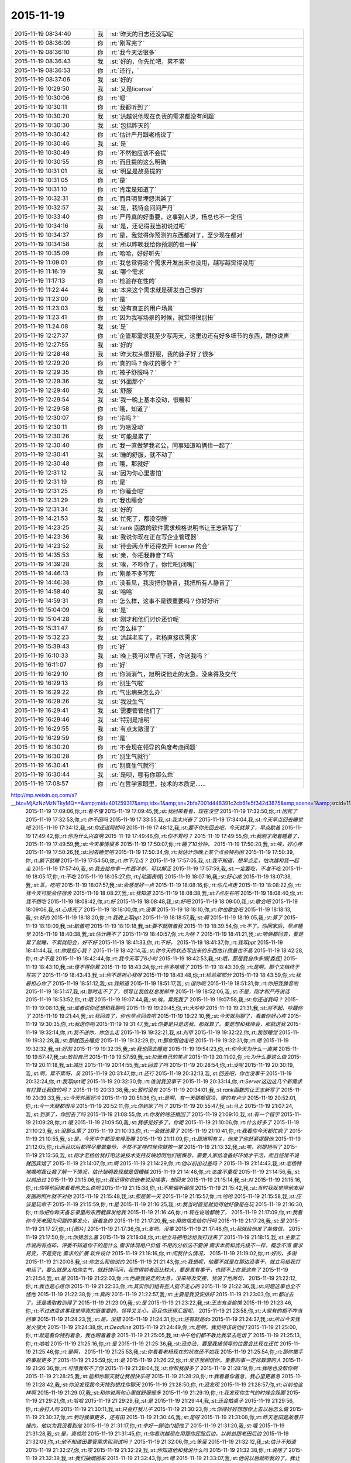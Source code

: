 2015-11-19
-------------

.. csv-table::
   :widths: 25, 1, 60

   2015-11-19 08:34:40,我,:st:`昨天的日志还没写呢`
   2015-11-19 08:36:09,你,:rt:`刚写完了`
   2015-11-19 08:36:10,你,:rt:`我今天活很多`
   2015-11-19 08:36:43,我,:st:`好的，你先忙吧，累不累`
   2015-11-19 08:36:53,你,:rt:`还行，`
   2015-11-19 08:37:06,我,:st:`好的`
   2015-11-19 10:29:50,我,:st:`又是license`
   2015-11-19 10:30:06,你,:rt:`嗯`
   2015-11-19 10:30:11,你,:rt:`我都听到了`
   2015-11-19 10:30:20,我,:st:`洪越说他现在负责的需求都没有问题`
   2015-11-19 10:30:30,我,:st:`包括昨天的`
   2015-11-19 10:30:42,你,:rt:`估计严丹跟老杨说了`
   2015-11-19 10:30:46,我,:st:`是`
   2015-11-19 10:30:49,你,:rt:`不然他应该不会提`
   2015-11-19 10:30:55,你,:rt:`而且提的这么明确`
   2015-11-19 10:31:01,我,:st:`明显是故意提的`
   2015-11-19 10:31:05,你,:rt:`是`
   2015-11-19 10:31:10,你,:rt:`肯定是知道了`
   2015-11-19 10:32:31,你,:rt:`而且明显埋怨洪越了`
   2015-11-19 10:32:57,我,:st:`是，我待会问问严丹`
   2015-11-19 10:33:40,你,:rt:`严丹真的好重要，这事别人说，杨总也不一定信`
   2015-11-19 10:34:16,我,:st:`是，还记得我当初说过吧`
   2015-11-19 10:34:37,你,:rt:`是，我觉得你预测的东西都对了，至少现在都对`
   2015-11-19 10:34:58,我,:st:`所以昨晚我给你预测的也一样`
   2015-11-19 10:35:09,你,:rt:`哈哈，好好听先`
   2015-11-19 11:09:01,你,:rt:`我总觉得这个需求开发出来也没用，越写越觉得没用`
   2015-11-19 11:16:19,我,:st:`哪个需求`
   2015-11-19 11:17:13,你,:rt:`检验存在性的`
   2015-11-19 11:22:44,我,:st:`本来这个需求就是研发自己想的`
   2015-11-19 11:23:00,你,:rt:`是`
   2015-11-19 11:23:03,我,:st:`没有真正的用户场景`
   2015-11-19 11:23:41,你,:rt:`因为我写场景的时候，就觉得很别扭`
   2015-11-19 11:24:08,我,:st:`是`
   2015-11-19 12:27:37,你,:rt:`企管那需求我至少写两天，这里边还有好多细节的东西，跟你说声`
   2015-11-19 12:27:55,我,:st:`好的`
   2015-11-19 12:28:48,我,:st:`昨天枕头很舒服，我的脖子好了很多`
   2015-11-19 12:29:20,你,:rt:`真的吗？你枕的哪个？`
   2015-11-19 12:29:35,你,:rt:`被子舒服吗？`
   2015-11-19 12:29:36,我,:st:`外面那个`
   2015-11-19 12:29:40,我,:st:`舒服`
   2015-11-19 12:29:54,我,:st:`我一晚上基本没动，很暖和`
   2015-11-19 12:29:58,你,:rt:`哦，知道了`
   2015-11-19 12:30:07,你,:rt:`冷吗？`
   2015-11-19 12:30:11,你,:rt:`为啥没动`
   2015-11-19 12:30:26,我,:st:`可能是累了`
   2015-11-19 12:30:40,你,:rt:`我一直做梦我老公，同事知道咱俩住一起了`
   2015-11-19 12:30:41,我,:st:`睡的舒服，就不动了`
   2015-11-19 12:30:48,你,:rt:`哦，那就好`
   2015-11-19 12:31:12,我,:st:`因为你心里害怕`
   2015-11-19 12:31:19,你,:rt:`是`
   2015-11-19 12:31:25,你,:rt:`你睡会吧`
   2015-11-19 12:31:29,你,:rt:`我也睡会`
   2015-11-19 12:31:34,我,:st:`好的`
   2015-11-19 14:21:53,我,:st:`忙死了，都没空睡`
   2015-11-19 14:23:25,我,:st:`rank 函数的软件需求规格说明书让王志新写了`
   2015-11-19 14:23:36,我,:st:`我说你现在正在写企业管理器`
   2015-11-19 14:23:52,我,:st:`待会两点半还得去开 license 的会`
   2015-11-19 14:35:53,我,:st:`亲，你把我静音了吗`
   2015-11-19 14:39:28,我,:st:`唉，不吵你了，你忙吧[闭嘴]`
   2015-11-19 14:46:13,你,:rt:`刚差不多写完`
   2015-11-19 14:46:38,你,:rt:`没看见，我没把你静音，我把所有人静音了`
   2015-11-19 14:58:40,我,:st:`哈哈`
   2015-11-19 14:59:31,你,:rt:`怎么样，这事不是很重要吗？你好好听`
   2015-11-19 15:04:09,我,:st:`是`
   2015-11-19 15:04:28,我,:st:`刚才和他们讨价还价呢`
   2015-11-19 15:31:47,你,:rt:`怎么样了`
   2015-11-19 15:32:23,我,:st:`洪越老实了，老杨直接砍需求`
   2015-11-19 15:39:43,你,:rt:`好`
   2015-11-19 16:10:33,我,:st:`晚上我可以早点下班，你送我吗？`
   2015-11-19 16:11:07,你,:rt:`好`
   2015-11-19 16:29:10,你,:rt:`你消消气，旭明说他走的太急，没来得及交代`
   2015-11-19 16:29:13,你,:rt:`别生气啦`
   2015-11-19 16:29:22,你,:rt:`气出病来怎么办`
   2015-11-19 16:29:26,我,:st:`我没生气`
   2015-11-19 16:29:41,我,:st:`需要管管他们了`
   2015-11-19 16:29:46,我,:st:`特别是旭明`
   2015-11-19 16:29:55,我,:st:`有点太散漫了`
   2015-11-19 16:29:59,你,:rt:`是`
   2015-11-19 16:30:20,你,:rt:`不会现在领导的角度考虑问题`
   2015-11-19 16:30:28,你,:rt:`别生气就行`
   2015-11-19 16:30:41,你,:rt:`别真生气就行`
   2015-11-19 16:30:44,我,:st:`是呗，哪有你那么乖`
   2015-11-19 17:08:57,你,:rt:`在哲学家眼里，技术的本质是……
http://mp.weixin.qq.com/s?__biz=MjAzNzMzNTkyMQ==&amp;mid=401259317&amp;idx=1&amp;sn=2bfa7001d448391c2cb61e5f342d3875&amp;scene=1&amp;srcid=1119NfuWDNCbKN1IjVAExDZb#rd`
   2015-11-19 17:09:06,你,:rt:`看不懂`
   2015-11-19 17:09:45,我,:st:`我回来看看，现在没空`
   2015-11-19 17:32:50,你,:rt:`困死了`
   2015-11-19 17:32:53,你,:rt:`你不困吗`
   2015-11-19 17:33:55,我,:st:`我太兴奋了`
   2015-11-19 17:34:04,我,:st:`今天早点回去睡觉吧`
   2015-11-19 17:34:12,我,:st:`你还送阿娇吗`
   2015-11-19 17:48:12,我,:st:`要不你先回去吧，今天就算了，早点歇着`
   2015-11-19 17:49:42,你,:rt:`你为什么兴奋啊`
   2015-11-19 17:49:46,你,:rt:`你不累吗？`
   2015-11-19 17:49:55,你,:rt:`我刚才爬着睡着了，`
   2015-11-19 17:49:59,我,:st:`今天事情很多`
   2015-11-19 17:50:07,你,:rt:`睡了10分钟，`
   2015-11-19 17:50:20,我,:st:`唉，好心疼`
   2015-11-19 17:50:26,我,:st:`回去睡觉吧`
   2015-11-19 17:50:34,你,:rt:`我估计你晚上某个点会特别困`
   2015-11-19 17:50:39,你,:rt:`躺下就睡`
   2015-11-19 17:54:50,你,:rt:`你下几点？`
   2015-11-19 17:57:05,我,:st:`我不知道，想早点走，怕洪越和我一起走`
   2015-11-19 17:57:46,我,:st:`我去给你拿一片西洋参，可以解乏`
   2015-11-19 17:57:59,我,:st:`一定要吃，不准不吃`
   2015-11-19 18:05:17,你,:rt:`不吃`
   2015-11-19 18:05:27,你,:rt:`[动画表情]`
   2015-11-19 18:07:16,我,:st:`好心疼`
   2015-11-19 18:07:38,我,:st:`乖，吃吧`
   2015-11-19 18:07:57,我,:st:`会感觉好一点`
   2015-11-19 18:08:16,你,:rt:`你几点走`
   2015-11-19 18:08:22,你,:rt:`我今天可能会住宿舍`
   2015-11-19 18:08:27,我,:st:`我知道`
   2015-11-19 18:08:38,我,:st:`7点左右吧`
   2015-11-19 18:08:40,你,:rt:`我不想吃`
   2015-11-19 18:08:42,你,:rt:`好`
   2015-11-19 18:08:48,我,:st:`好吧`
   2015-11-19 18:09:00,我,:st:`歇会吧`
   2015-11-19 18:09:06,我,:st:`心疼死了`
   2015-11-19 18:18:00,你,:rt:`没事`
   2015-11-19 18:18:10,你,:rt:`你也歇会吧`
   2015-11-19 18:18:13,我,:st:`好的`
   2015-11-19 18:18:20,你,:rt:`我晚上写ppt`
   2015-11-19 18:18:57,我,:st:`啊`
   2015-11-19 18:19:05,我,:st:`算了`
   2015-11-19 18:19:09,我,:st:`歇着吧`
   2015-11-19 18:19:18,我,:st:`要不就陪着我`
   2015-11-19 18:39:54,你,:rt:`不了，你回家后，早点睡觉`
   2015-11-19 18:40:38,我,:st:`估计睡不了`
   2015-11-19 18:40:57,你,:rt:`为啥？`
   2015-11-19 18:41:21,我,:st:`咱俩都回去，要是累了就睡，不累就陪会，好不好`
   2015-11-19 18:41:33,你,:rt:`不好，`
   2015-11-19 18:41:37,你,:rt:`我写ppt`
   2015-11-19 18:41:44,我,:st:`你是担心我？`
   2015-11-19 18:42:14,我,:st:`你今天的状态写出来的东西估计质量也不高`
   2015-11-19 18:42:28,你,:rt:`才不是`
   2015-11-19 18:42:44,你,:rt:`我今天写了6小时`
   2015-11-19 18:42:53,我,:st:`哦，那是我自作多情[委屈]`
   2015-11-19 18:43:10,我,:st:`怪不得你累`
   2015-11-19 18:43:24,你,:rt:`你多啥情了`
   2015-11-19 18:43:39,你,:rt:`是啊，那个文档终于写完了`
   2015-11-19 18:43:43,我,:st:`你不是担心我呀`
   2015-11-19 18:43:48,你,:rt:`检验那部分`
   2015-11-19 18:43:59,你,:rt:`我最担心你了`
   2015-11-19 18:51:12,我,:st:`我知道`
   2015-11-19 18:51:17,我,:st:`逗你呢`
   2015-11-19 18:51:31,你,:rt:`你把我静音啦`
   2015-11-19 18:51:47,我,:st:`暂时走不了了，领导让我给赵总发邮件`
   2015-11-19 18:52:06,我,:st:`不是，刚才和严丹说话`
   2015-11-19 18:53:52,你,:rt:`哦`
   2015-11-19 19:07:44,我,:st:`唉，累死我了`
   2015-11-19 19:07:58,我,:st:`你还送我吗？`
   2015-11-19 19:08:13,我,:st:`或者说你还想和我聊吗`
   2015-11-19 19:20:45,你,:rt:`大吵吵`
   2015-11-19 19:21:31,我,:st:`对不起，吵醒你了`
   2015-11-19 19:21:44,我,:st:`我回去了，你也早点回去吧`
   2015-11-19 19:22:10,我,:st:`今天就别聊了，看着你好心疼`
   2015-11-19 19:30:35,你,:rt:`我送你吧`
   2015-11-19 19:31:47,我,:st:`你要是只是送我，那就算了。要是想和我待会，那就送我`
   2015-11-19 19:32:14,你,:rt:`我不送你，你怎么走`
   2015-11-19 19:32:21,我,:st:`刘甲`
   2015-11-19 19:32:22,你,:rt:`我想睡觉`
   2015-11-19 19:32:28,我,:st:`那就回去睡觉`
   2015-11-19 19:32:29,你,:rt:`那你跟他走吧`
   2015-11-19 19:32:31,你,:rt:`嗯`
   2015-11-19 19:32:32,我,:st:`好的`
   2015-11-19 19:32:35,我,:st:`我也回去睡觉`
   2015-11-19 19:54:23,你,:rt:`你今天为什么一直笑`
   2015-11-19 19:57:47,我,:st:`放松自己`
   2015-11-19 19:57:59,我,:st:`拉低自己的笑点`
   2015-11-19 20:11:02,你,:rt:`为什么要这么做`
   2015-11-19 20:11:18,我,:st:`减压`
   2015-11-19 20:14:55,我,:st:`回去了吗`
   2015-11-19 20:28:54,你,:rt:`没呢`
   2015-11-19 20:30:19,我,:st:`啊，累不累呀，亲`
   2015-11-19 20:31:47,你,:rt:`还行`
   2015-11-19 20:32:13,我,:st:`回去吧，你也没事干`
   2015-11-19 20:32:24,你,:rt:`我写ppt呢`
   2015-11-19 20:32:30,你,:rt:`谁说我没事干`
   2015-11-19 20:33:14,你,:rt:`Server这边这几个新需求有打算让我做的吗？`
   2015-11-19 20:33:38,我,:st:`暂时没有`
   2015-11-19 20:34:01,我,:st:`rank函数的让王志新写了`
   2015-11-19 20:39:33,我,:st:`今天外面好冷`
   2015-11-19 20:51:36,你,:rt:`是啊，有一天腿都很冷，穿的有点少`
   2015-11-19 20:52:01,你,:rt:`今一天腿都很冷`
   2015-11-19 20:52:11,你,:rt:`你到家了吗？`
   2015-11-19 20:55:47,我,:st:`马上`
   2015-11-19 21:07:24,我,:st:`到家了，你回去了吗`
   2015-11-19 21:08:55,你,:rt:`你发的啥还撤回了`
   2015-11-19 21:09:10,我,:st:`有一个错字`
   2015-11-19 21:09:28,你,:rt:`哦`
   2015-11-19 21:09:50,我,:st:`我感觉好多了，你呢`
   2015-11-19 21:10:06,你,:rt:`什么好多了`
   2015-11-19 21:10:23,我,:st:`没那么累了`
   2015-11-19 21:10:33,你,:rt:`一会就该累了`
   2015-11-19 21:10:41,你,:rt:`我看你今天都忙疯了`
   2015-11-19 21:10:55,我,:st:`是，今天中午都没来得及睡`
   2015-11-19 21:11:09,你,:rt:`跟旭明有关，他来了你赶紧提醒他`
   2015-11-19 21:12:05,你,:rt:`而且以后都得尽量做备份，不然不定啥时候你就挨一掌`
   2015-11-19 21:13:32,我,:st:`唉，别提旭明了`
   2015-11-19 21:13:56,我,:st:`刚才老杨给我打电话说技术支持反映旭明他们很懈怠，需要人家给准备好环境才干活，而且经常不说就回宾馆了`
   2015-11-19 21:14:07,你,:rt:`啊`
   2015-11-19 21:14:29,你,:rt:`他以前出过差吗？`
   2015-11-19 21:14:43,我,:st:`老杨特地嘱咐我让我了解一下情况，估计旭明表现就是很糟糕`
   2015-11-19 21:14:48,你,:rt:`态度不重视`
   2015-11-19 21:14:56,我,:st:`以前出过`
   2015-11-19 21:15:06,你,:rt:`我记得你说他老说没啥事，想回来`
   2015-11-19 21:15:14,我,:st:`对`
   2015-11-19 21:15:16,你,:rt:`你等他回来看看他怎么说吧`
   2015-11-19 21:15:38,你,:rt:`不能偏听偏信`
   2015-11-19 21:15:42,我,:st:`当时我就觉得他发朋友圈的照片就不对劲`
   2015-11-19 21:15:48,我,:st:`那是第一天`
   2015-11-19 21:15:57,你,:rt:`哈哈`
   2015-11-19 21:15:58,我,:st:`应该是玩命干`
   2015-11-19 21:15:59,你,:rt:`是`
   2015-11-19 21:16:25,我,:st:`我当时直觉就觉得他好像是在玩`
   2015-11-19 21:16:30,你,:rt:`你把你昨天备忘录里的东西截屏发给我`
   2015-11-19 21:16:46,你,:rt:`现在说啥都晚了，`
   2015-11-19 21:17:09,你,:rt:`我看你今天老因为问题的事发火，挺着急的`
   2015-11-19 21:17:20,我,:st:`用微信发给你行吗`
   2015-11-19 21:17:26,我,:st:`是`
   2015-11-19 21:17:27,你,:rt:`[图片]`
   2015-11-19 21:17:36,你,:rt:`发吧，没事`
   2015-11-19 21:17:46,你,:rt:`我就给他发了条微信，`
   2015-11-19 21:17:50,你,:rt:`你猜怎么着`
   2015-11-19 21:18:08,你,:rt:`他立马把电话给我打过来了`
   2015-11-19 21:18:15,我,:st:`主要工作说的有点碎，评委不知道你干的是什么  需求体现用户价值 不用的分析法不要讲 需求本质和优先级不一样，概念不清 需求易变，不是变化 需求的扩展 软件设计`
   2015-11-19 21:18:16,你,:rt:`问我什么情况，`
   2015-11-19 21:19:02,你,:rt:`好的，多谢`
   2015-11-19 21:20:08,我,:st:`你怎么和他说的`
   2015-11-19 21:21:43,你,:rt:`我想呢，他要不就是在那边没事干，就立马给我打电话了，要么就是太怕你生气，就赶快问问，我觉得前者面比较大，要是真有事干，也顾不上在意这些了`
   2015-11-19 21:21:54,我,:st:`是`
   2015-11-19 21:22:03,你,:rt:`他跟我说走的太急，没来得及交接，我说了他两句，`
   2015-11-19 21:22:12,你,:rt:`我也是心疼你`
   2015-11-19 21:22:33,你,:rt:`其实你们组有些人挺不走心的`
   2015-11-19 21:22:36,我,:st:`问题这事也全不怪他`
   2015-11-19 21:22:38,你,:rt:`真的`
   2015-11-19 21:22:57,我,:st:`主要是我没安排好`
   2015-11-19 21:23:03,你,:rt:`都过去了，还是吸取教训得了`
   2015-11-19 21:23:09,我,:st:`是`
   2015-11-19 21:23:22,我,:st:`王志有点偷懒`
   2015-11-19 21:23:46,你,:rt:`不过进度这事我觉得真的挺重要的，领导又关心，而且你还得汇报呢，`
   2015-11-19 21:23:58,你,:rt:`大家有的都不咋当回事`
   2015-11-19 21:24:23,我,:st:`是，没错`
   2015-11-19 21:24:31,你,:rt:`还有就是do`
   2015-11-19 21:24:37,我,:st:`所以今天我发火很大`
   2015-11-19 21:24:38,你,:rt:`Deadline`
   2015-11-19 21:24:49,你,:rt:`是啊，我觉得该说他们`
   2015-11-19 21:25:00,你,:rt:`就是看你特别着急，我也跟着着急`
   2015-11-19 21:25:05,我,:st:`中午他们都不敢比我早去吃饭了`
   2015-11-19 21:25:13,你,:rt:`哈哈`
   2015-11-19 21:25:16,你,:rt:`是`
   2015-11-19 21:25:36,我,:st:`没办法，要是我接领导的位置会比现在还忙`
   2015-11-19 21:25:46,你,:rt:`是啊，`
   2015-11-19 21:25:53,我,:st:`你看看老杨现在的状态还不如我`
   2015-11-19 21:25:54,你,:rt:`那你撒手的事就更多了`
   2015-11-19 21:25:59,你,:rt:`是`
   2015-11-19 21:26:22,你,:rt:`反正我相信你，重要的事一定找靠谱的人`
   2015-11-19 21:26:36,你,:rt:`可惜我帮不了你`
   2015-11-19 21:28:04,我,:st:`你帮我很多了`
   2015-11-19 21:28:19,你,:rt:`我啥也没帮你啊`
   2015-11-19 21:28:25,我,:st:`能和你聊天就让我很快乐呀`
   2015-11-19 21:28:28,你,:rt:`我看着你着急，我心里更着急`
   2015-11-19 21:28:42,我,:st:`你没发现我今天特别想找你聊天`
   2015-11-19 21:28:50,你,:rt:`没发现`
   2015-11-19 21:28:57,你,:rt:`以前也这样啊`
   2015-11-19 21:29:07,我,:st:`和你说两句心里就舒服很多`
   2015-11-19 21:29:19,你,:rt:`我发现你生气的时候会跺脚`
   2015-11-19 21:29:21,你,:rt:`哈哈`
   2015-11-19 21:29:29,我,:st:`是`
   2015-11-19 21:29:44,我,:st:`还会拍桌子`
   2015-11-19 21:29:56,你,:rt:`会打人吗`
   2015-11-19 21:30:11,我,:st:`只会打我儿子`
   2015-11-19 21:30:23,你,:rt:`你得好好想想你上去以后怎么做`
   2015-11-19 21:30:37,你,:rt:`到时候事更多，还有田`
   2015-11-19 21:30:46,我,:st:`是呀`
   2015-11-19 21:31:08,你,:rt:`昨天老田是故意开慢的，他以为我没看到他`
   2015-11-19 21:31:17,你,:rt:`幸好一脚油门超他了`
   2015-11-19 21:31:20,我,:st:`哦`
   2015-11-19 21:31:28,我,:st:`是，真惊险`
   2015-11-19 21:31:45,你,:rt:`你看洪越现在用跟你屁股后边，以前总跟老田后边`
   2015-11-19 21:32:03,你,:rt:`他不知道田要管需求和测试吗？`
   2015-11-19 21:32:06,你,:rt:`笨蛋`
   2015-11-19 21:32:12,我,:st:`估计不知道`
   2015-11-19 21:32:27,你,:rt:`哎`
   2015-11-19 21:32:29,我,:st:`你知道他和我说什么吗`
   2015-11-19 21:32:38,你,:rt:`说啥了`
   2015-11-19 21:32:39,我,:st:`我们抽烟回来`
   2015-11-19 21:32:43,你,:rt:`嗯`
   2015-11-19 21:33:07,我,:st:`他说以后就听我的了，我让干啥就干啥`
   2015-11-19 21:33:16,你,:rt:`天啊`
   2015-11-19 21:33:19,你,:rt:`哈哈`
   2015-11-19 21:33:36,你,:rt:`要不你今天一直笑呢，`
   2015-11-19 21:33:44,我,:st:`说以后我就待着你们向前走`
   2015-11-19 21:33:56,你,:rt:`他肯定认为你会接老杨`
   2015-11-19 21:34:02,我,:st:`我笑不是因为他`
   2015-11-19 21:34:03,你,:rt:`天啊`
   2015-11-19 21:34:10,你,:rt:`我知道`
   2015-11-19 21:34:28,你,:rt:`他说的你信吗？`
   2015-11-19 21:34:32,你,:rt:`可信吗`
   2015-11-19 21:34:38,我,:st:`实际上今天license开会挺凶险的`
   2015-11-19 21:34:42,我,:st:`不可信`
   2015-11-19 21:34:49,你,:rt:`怎么了`
   2015-11-19 21:35:13,我,:st:`老杨实际上有点向着洪越说话`
   2015-11-19 21:35:28,你,:rt:`然后呢`
   2015-11-19 21:35:34,我,:st:`老是问我有什么问题吗`
   2015-11-19 21:35:44,我,:st:`为什么不能做呀`
   2015-11-19 21:35:48,你,:rt:`然后呢`
   2015-11-19 21:36:22,我,:st:`洪越比较笨，需求里面给我留了太多的小辫子`
   2015-11-19 21:36:31,我,:st:`我就挨个揪`
   2015-11-19 21:36:45,我,:st:`我说一个老杨说不做`
   2015-11-19 21:36:58,我,:st:`我再说一个老杨说砍了`
   2015-11-19 21:37:27,我,:st:`结果就是我们做的少了，洪越还得和用户确认`
   2015-11-19 21:38:14,你,:rt:`然后呢，`
   2015-11-19 21:38:24,你,:rt:`你怎么说服老杨的`
   2015-11-19 21:38:35,你,:rt:`哈哈`
   2015-11-19 21:38:39,你,:rt:`太逗了`
   2015-11-19 21:38:43,你,:rt:`哈哈`
   2015-11-19 21:38:59,我,:st:`没说服，其实是和老杨对着干`
   2015-11-19 21:39:13,你,:rt:`为什么啊`
   2015-11-19 21:39:18,我,:st:`只是洪越实在是猪队友`
   2015-11-19 21:39:48,我,:st:`老杨其实是想让我让步，多干一点`
   2015-11-19 21:40:15,你,:rt:`哦，为什么杨总知道洪越那样还这么护着他，是因为，洪越是他的枪`
   2015-11-19 21:40:27,我,:st:`我觉得不是`
   2015-11-19 21:40:38,你,:rt:`专打研发`
   2015-11-19 21:40:42,你,:rt:`那是什么`
   2015-11-19 21:40:53,我,:st:`这个需求拖的时间有点长`
   2015-11-19 21:41:02,我,:st:`我昨天也和你说了`
   2015-11-19 21:41:26,我,:st:`前几天其实是我一直在往外推`
   2015-11-19 21:41:27,你,:rt:`早上老杨不是说洪越了吗`
   2015-11-19 21:41:48,我,:st:`我觉得田和老杨说了什么`
   2015-11-19 21:42:11,我,:st:`今天田也帮着洪越说话`
   2015-11-19 21:42:13,你,:rt:`哎呀`
   2015-11-19 21:42:16,你,:rt:`是吧`
   2015-11-19 21:42:24,你,:rt:`就是这样`
   2015-11-19 21:42:37,我,:st:`只是洪越实在是猪队友，让人帮不上`
   2015-11-19 21:43:17,你,:rt:`洪越现在格局越来越低，他已经看不出这些事了`
   2015-11-19 21:43:31,我,:st:`是`
   2015-11-19 21:43:45,你,:rt:`天天因为个破用户说明书拍桌子，至于的吗`
   2015-11-19 21:43:54,你,:rt:`是吧`
   2015-11-19 21:44:05,我,:st:`今天杨总也这么说`
   2015-11-19 21:44:09,你,:rt:`他自己格局太小，看的越来越不清楚`
   2015-11-19 21:44:35,你,:rt:`你说他跟我都一直斗`
   2015-11-19 21:44:46,我,:st:`严丹告诉我，她告诉领导昨天的事情，领导说至于的吗`
   2015-11-19 21:44:56,你,:rt:`是啊`
   2015-11-19 21:44:59,你,:rt:`就是呗`
   2015-11-19 21:47:31,你,:rt:`回宿舍的路上`
   2015-11-19 21:48:28,我,:st:`好的，等你`
   2015-11-19 22:00:14,你,:rt:`冻死宝宝了`
   2015-11-19 22:01:04,我,:st:`好心疼`
   2015-11-19 22:01:16,我,:st:`赶紧抱抱宝宝吧`
   2015-11-19 22:01:41,你,:rt:`哈哈，`
   2015-11-19 22:01:45,你,:rt:`逗你玩呢`
   2015-11-19 22:01:57,我,:st:`哦`
   2015-11-19 22:01:58,你,:rt:`我洗漱去了，你要是困就睡觉吧`
   2015-11-19 22:02:15,我,:st:`等你回来吧`
   2015-11-19 22:19:19,你,:rt:`回来了`
   2015-11-19 22:19:41,你,:rt:`我困了，睡觉吧`
   2015-11-19 22:19:58,我,:st:`睡吧，明天你对象回来吗`
   2015-11-19 22:20:53,你,:rt:`不知道，好像周六回`
   2015-11-19 22:21:13,我,:st:`唉，明晚又是你一个人了`
   2015-11-19 22:21:21,你,:rt:`是`
   2015-11-19 22:21:27,我,:st:`你会害怕吗`
   2015-11-19 22:21:42,你,:rt:`我家怎么会有蟑螂呢，`
   2015-11-19 22:21:50,你,:rt:`我昨天第一次看到`
   2015-11-19 22:21:54,我,:st:`邻居来的`
   2015-11-19 22:22:02,你,:rt:`以前从来没有`
   2015-11-19 22:22:08,我,:st:`等你对象回来了去买药`
   2015-11-19 22:22:12,你,:rt:`我觉得也可能是`
   2015-11-19 22:22:24,你,:rt:`我们厨房吃的东西特别少`
   2015-11-19 22:22:39,你,:rt:`这几个月从来没有`
   2015-11-19 22:22:44,我,:st:`是`
   2015-11-19 22:22:53,你,:rt:`会不会是下水道上出来的`
   2015-11-19 22:23:01,我,:st:`应该是`
   2015-11-19 22:23:07,你,:rt:`用热水冲冲管用吗？`
   2015-11-19 22:23:12,你,:rt:`太恐怖了`
   2015-11-19 22:23:17,我,:st:`管用`
   2015-11-19 22:24:56,你,:rt:`你说我胖吗？`
   2015-11-19 22:25:04,我,:st:`不胖呀`
   2015-11-19 22:25:36,你,:rt:`是不是再瘦点会好看`
   2015-11-19 22:25:58,你,:rt:`你听了洪越说那句话啥感觉`
   2015-11-19 22:26:01,我,:st:`不用全面瘦`
   2015-11-19 22:26:06,我,:st:`什么话`
   2015-11-19 22:26:24,我,:st:`就是拍我马屁的那句吗`
   2015-11-19 22:26:34,你,:rt:`是`
   2015-11-19 22:26:50,你,:rt:`啥叫不是全面瘦？`
   2015-11-19 22:28:06,我,:st:`就是说你已经瘦了`
   2015-11-19 22:28:51,你,:rt:`怎么这么别扭呢`
   2015-11-19 22:28:55,我,:st:`挑一些重点部位减肥就可以了`
   2015-11-19 22:29:03,我,:st:`什么别扭`
   2015-11-19 22:29:06,你,:rt:`啊，哪啊`
   2015-11-19 22:29:14,你,:rt:`胳膊，腿`
   2015-11-19 22:29:18,你,:rt:`脸`
   2015-11-19 22:29:21,我,:st:`我不知道`
   2015-11-19 22:29:32,我,:st:`我又没有看过你`
   2015-11-19 22:29:33,你,:rt:`你自己说的啊笨蛋`
   2015-11-19 22:29:43,你,:rt:`晕，那你说谁呢`
   2015-11-19 22:29:56,我,:st:`我是说你已经够瘦了`
   2015-11-19 22:30:03,你,:rt:`好吧`
   2015-11-19 22:30:23,我,:st:`如果你想减就不要全面减了`
   2015-11-19 22:30:24,你,:rt:`我昨天觉得你也挺瘦的`
   2015-11-19 22:30:41,我,:st:`至于说哪个部位，我也说不好`
   2015-11-19 22:30:51,你,:rt:`对于你这个岁数来说可以`
   2015-11-19 22:30:58,你,:rt:`哈哈`
   2015-11-19 22:31:01,你,:rt:`知道了`
   2015-11-19 22:31:02,我,:st:`我就是肚子大`
   2015-11-19 22:31:05,你,:rt:`哈哈`
   2015-11-19 22:31:20,你,:rt:`我没见过`
   2015-11-19 22:31:30,我,:st:`我是典型的压力型肥胖`
   2015-11-19 22:31:42,我,:st:`最近肯定又长肉了`
   2015-11-19 22:31:54,我,:st:`不给你看`
   2015-11-19 22:31:57,你,:rt:`啊，我跟你正好相反`
   2015-11-19 22:32:20,我,:st:`我压力大就必须吃东西`
   2015-11-19 22:32:37,你,:rt:`你跟严丹一样`
   2015-11-19 22:32:55,你,:rt:`今天严丹给我发消息让我帮她拿快递`
   2015-11-19 22:33:23,你,:rt:`我现在终于明白人都是有感情的这句话了`
   2015-11-19 22:33:25,我,:st:`哦，以前都是找杨丽莹`
   2015-11-19 22:33:53,你,:rt:`嗯`
   2015-11-19 22:34:17,你,:rt:`人间自有公道`
   2015-11-19 22:34:19,你,:rt:`哈哈`
   2015-11-19 22:34:21,我,:st:`是`
   2015-11-19 22:34:29,我,:st:`睡觉吧`
   2015-11-19 22:34:36,你,:rt:`哈哈`
   2015-11-19 22:34:43,我,:st:`看你好心疼`
   2015-11-19 22:34:48,你,:rt:`我刚打了这三个字，`
   2015-11-19 22:34:55,我,:st:`哈哈`
   2015-11-19 22:34:56,你,:rt:`就看见你发过来了`
   2015-11-19 22:35:05,我,:st:`心有灵犀`
   2015-11-19 22:35:21,你,:rt:`我今天爬着睡了两小觉`
   2015-11-19 22:35:29,你,:rt:`问你个问题`
   2015-11-19 22:35:30,我,:st:`是`
   2015-11-19 22:35:33,我,:st:`说吧`
   2015-11-19 22:35:35,你,:rt:`你相信我吗`
   2015-11-19 22:35:41,我,:st:`相信`
   2015-11-19 22:36:09,你,:rt:`嗯`
   2015-11-19 22:37:05,你,:rt:`我想说，你可以相信我`
   2015-11-19 22:37:10,你,:rt:`任何时候`
   2015-11-19 22:37:17,你,:rt:`我都不会背叛你`
   2015-11-19 22:37:19,我,:st:`一直相信你`
   2015-11-19 22:38:00,你,:rt:`嗯，要看做的`
   2015-11-19 22:38:04,我,:st:`忘了和你说了`
   2015-11-19 22:38:14,你,:rt:`看我做啊`
   2015-11-19 22:38:29,你,:rt:`别理解歪了`
   2015-11-19 22:38:41,你,:rt:`怎么了`
   2015-11-19 22:38:42,我,:st:`今天洪越要给现场发今天需求讨论的结果`
   2015-11-19 22:38:47,我,:st:`license的`
   2015-11-19 22:38:55,我,:st:`他去找的杨丽莹`
   2015-11-19 22:39:03,你,:rt:`然后呢`
   2015-11-19 22:39:16,我,:st:`我就看了一眼，后面就忘了`
   2015-11-19 22:39:25,我,:st:`根本就没注意`
   2015-11-19 22:39:26,你,:rt:`啊？`
   2015-11-19 22:39:32,你,:rt:`然后呢`
   2015-11-19 22:39:44,我,:st:`刚才要不是你说我都没想起来`
   2015-11-19 22:39:45,你,:rt:`咱们办公室现在是越来越有意思了`
   2015-11-19 22:39:51,我,:st:`对呀`
   2015-11-19 22:40:04,我,:st:`洪越根本就没安好心`
   2015-11-19 22:40:31,我,:st:`以为拍拍我的马屁我就向着他了`
   2015-11-19 22:40:38,你,:rt:`杨丽颖怎么那么傻呢`
   2015-11-19 22:40:45,我,:st:`就不防着他了`
   2015-11-19 22:41:07,我,:st:`人各有志，不管她了`
   2015-11-19 22:41:08,你,:rt:`他找杨丽颖干嘛`
   2015-11-19 22:41:30,我,:st:`让杨丽莹帮他看看写的对不对`
   2015-11-19 22:42:10,我,:st:`睡觉吧`
   2015-11-19 22:42:13,你,:rt:`你觉得你们组谁知道你跟洪越这关系`
   2015-11-19 22:42:24,我,:st:`我觉得都知道`
   2015-11-19 22:42:43,我,:st:`至少里屋的大部分都应该知道`
   2015-11-19 22:42:50,你,:rt:`好吧`
   2015-11-19 22:42:52,我,:st:`特别是东海和刘甲`
   2015-11-19 22:42:57,你,:rt:`是`
   2015-11-19 22:43:11,你,:rt:`我唯一能确定的就是刘甲和东海`
   2015-11-19 22:43:45,我,:st:`今天东海还说呢`
   2015-11-19 22:44:14,我,:st:`今天也就是老王，要是我洪越又该拿手机砸我了`
   2015-11-19 22:44:23,你,:rt:`你是领导，他们既然知道你跟他不好，不是应该堤防他吗`
   2015-11-19 22:44:33,你,:rt:`哈哈`
   2015-11-19 22:44:36,你,:rt:`可怜的`
   2015-11-19 22:44:58,我,:st:`东海说自己已经有心理阴影了`
   2015-11-19 22:45:03,你,:rt:`哈哈，`
   2015-11-19 22:45:25,你,:rt:`你告诉他，心理学上讲，被多摔几次就好了`
   2015-11-19 22:45:33,我,:st:`对`
   2015-11-19 22:45:37,你,:rt:`哈哈`
   2015-11-19 22:45:49,你,:rt:`没事的`
   2015-11-19 22:46:13,你,:rt:`你会在意你们组的跟他好吗`
   2015-11-19 22:46:29,我,:st:`会在意`
   2015-11-19 22:46:36,你,:rt:`不过你向着我大家也都知道`
   2015-11-19 22:46:43,我,:st:`对呀`
   2015-11-19 22:46:47,你,:rt:`那天你讲任职资格的事`
   2015-11-19 22:47:11,你,:rt:`我说要是你不是评委就太没缘了`
   2015-11-19 22:47:35,你,:rt:`刘甲说，你俩还没缘啊，还想怎么有缘`
   2015-11-19 22:47:41,我,:st:`哈哈`
   2015-11-19 22:47:51,你,:rt:`我当时心里高兴的啊`
   2015-11-19 22:47:53,你,:rt:`嘿嘿`
   2015-11-19 22:48:05,我,:st:`就是昨天吧`
   2015-11-19 22:48:11,你,:rt:`是`
   2015-11-19 22:48:26,你,:rt:`好了，睡觉吧`
   2015-11-19 22:48:32,我,:st:`好的`
   2015-11-19 22:48:37,你,:rt:`好好休息，明天接着干`
   2015-11-19 22:48:39,你,:rt:`哈哈`
   2015-11-19 22:48:44,我,:st:`哦`
   2015-11-19 22:48:55,你,:rt:`[动画表情]`
   2015-11-19 22:49:01,我,:st:`明天不干，陪你聊天`
   2015-11-19 22:49:30,你,:rt:`明天我还有两个活，我才不信你有空呢`
   2015-11-19 22:49:37,你,:rt:`睡了`
   2015-11-19 22:49:42,我,:st:`晚安`
   2015-11-19 22:49:46,你,:rt:`安`